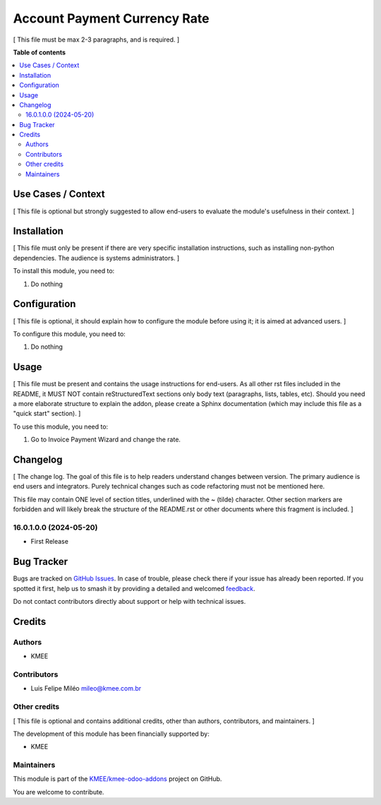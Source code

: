 =============================
Account Payment Currency Rate
=============================

.. 
   !!!!!!!!!!!!!!!!!!!!!!!!!!!!!!!!!!!!!!!!!!!!!!!!!!!!
   !! This file is generated by oca-gen-addon-readme !!
   !! changes will be overwritten.                   !!
   !!!!!!!!!!!!!!!!!!!!!!!!!!!!!!!!!!!!!!!!!!!!!!!!!!!!
   !! source digest: sha256:482a98c97598b037e5884b089480b693c62cd6f2bd3cc5cdbacd981cd1e6b9b9
   !!!!!!!!!!!!!!!!!!!!!!!!!!!!!!!!!!!!!!!!!!!!!!!!!!!!

.. |badge1| image:: https://img.shields.io/badge/maturity-Beta-yellow.png
    :target: https://odoo-community.org/page/development-status
    :alt: Beta
.. |badge2| image:: https://img.shields.io/badge/licence-AGPL--3-blue.png
    :target: http://www.gnu.org/licenses/agpl-3.0-standalone.html
    :alt: License: AGPL-3
.. |badge3| image:: https://img.shields.io/badge/github-KMEE%2Fkmee--odoo--addons-lightgray.png?logo=github
    :target: https://github.com/KMEE/kmee-odoo-addons/tree/16.0/account_payment_currency_rate
    :alt: KMEE/kmee-odoo-addons

|badge1| |badge2| |badge3|

[ This file must be max 2-3 paragraphs, and is required. ]

**Table of contents**

.. contents::
   :local:

Use Cases / Context
===================

[ This file is optional but strongly suggested to allow end-users to
evaluate the module's usefulness in their context. ]

Installation
============

[ This file must only be present if there are very specific installation
instructions, such as installing non-python dependencies. The audience
is systems administrators. ]

To install this module, you need to:

1. Do nothing

Configuration
=============

[ This file is optional, it should explain how to configure the module
before using it; it is aimed at advanced users. ]

To configure this module, you need to:

1. Do nothing

Usage
=====

[ This file must be present and contains the usage instructions for
end-users. As all other rst files included in the README, it MUST NOT
contain reStructuredText sections only body text (paragraphs, lists,
tables, etc). Should you need a more elaborate structure to explain the
addon, please create a Sphinx documentation (which may include this file
as a "quick start" section). ]

To use this module, you need to:

1. Go to Invoice Payment Wizard and change the rate.

Changelog
=========

[ The change log. The goal of this file is to help readers understand
changes between version. The primary audience is end users and
integrators. Purely technical changes such as code refactoring must not
be mentioned here.

This file may contain ONE level of section titles, underlined with the ~
(tilde) character. Other section markers are forbidden and will likely
break the structure of the README.rst or other documents where this
fragment is included. ]

16.0.1.0.0 (2024-05-20)
-----------------------

-  First Release

Bug Tracker
===========

Bugs are tracked on `GitHub Issues <https://github.com/KMEE/kmee-odoo-addons/issues>`_.
In case of trouble, please check there if your issue has already been reported.
If you spotted it first, help us to smash it by providing a detailed and welcomed
`feedback <https://github.com/KMEE/kmee-odoo-addons/issues/new?body=module:%20account_payment_currency_rate%0Aversion:%2016.0%0A%0A**Steps%20to%20reproduce**%0A-%20...%0A%0A**Current%20behavior**%0A%0A**Expected%20behavior**>`_.

Do not contact contributors directly about support or help with technical issues.

Credits
=======

Authors
-------

* KMEE

Contributors
------------

-  Luis Felipe Miléo mileo@kmee.com.br

Other credits
-------------

[ This file is optional and contains additional credits, other than
authors, contributors, and maintainers. ]

The development of this module has been financially supported by:

-  KMEE

Maintainers
-----------

This module is part of the `KMEE/kmee-odoo-addons <https://github.com/KMEE/kmee-odoo-addons/tree/16.0/account_payment_currency_rate>`_ project on GitHub.

You are welcome to contribute.
